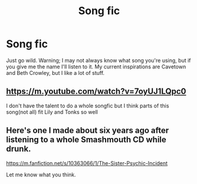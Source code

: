 #+TITLE: Song fic

* Song fic
:PROPERTIES:
:Author: JustAFictionNerd
:Score: 2
:DateUnix: 1593808239.0
:DateShort: 2020-Jul-04
:FlairText: Prompt
:END:
Just go wild. Warning; I may not always know what song you're using, but if you give me the name I'll listen to it. My current inspirations are Cavetown and Beth Crowley, but I like a lot of stuff.


** [[https://m.youtube.com/watch?v=7oyUJ1LQpc0]]

I don't have the talent to do a whole songfic but I think parts of this song(not all) fit Lily and Tonks so well
:PROPERTIES:
:Author: Bleepbloopbotz2
:Score: 1
:DateUnix: 1593808498.0
:DateShort: 2020-Jul-04
:END:


** Here's one I made about six years ago after listening to a whole Smashmouth CD while drunk.

[[https://m.fanfiction.net/s/10363066/1/The-Sister-Psychic-Incident]]

Let me know what you think.
:PROPERTIES:
:Author: TriceratopsWrex
:Score: 1
:DateUnix: 1593898232.0
:DateShort: 2020-Jul-05
:END:
